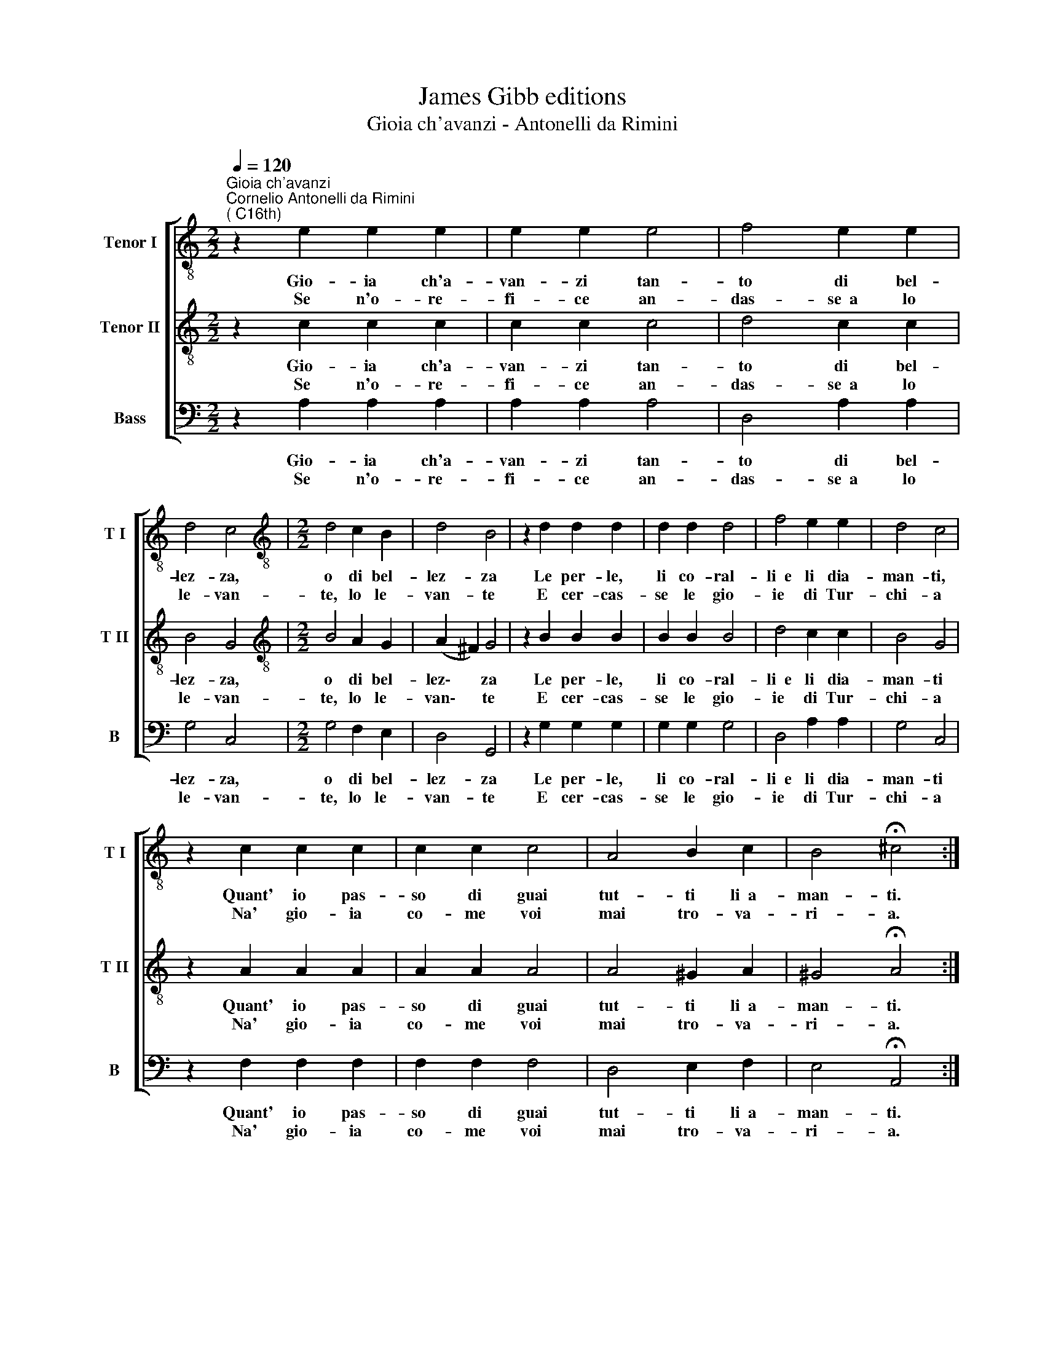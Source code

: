 X:1
T:James Gibb editions
T:Gioia ch'avanzi - Antonelli da Rimini
%%score [ 1 2 3 ]
L:1/8
Q:1/4=120
M:2/2
K:C
V:1 treble-8 nm="Tenor I" snm="T I"
V:2 treble-8 nm="Tenor II" snm="T II"
V:3 bass nm="Bass" snm="B"
V:1
"^Gioia ch'avanzi""^Cornelio Antonelli da Rimini\n( C16th)" z2 e2 e2 e2 | e2 e2 e4 | f4 e2 e2 | %3
w: Gio- ia ch'a-|van- zi tan-|to di bel-|
w: Se n'o- re-|fi- ce an-|das- se~~a lo|
 d4 c4 |[M:2/2][K:treble-8] d4 c2 B2 | d4 B4 | z2 d2 d2 d2 | d2 d2 d4 | f4 e2 e2 | d4 c4 | %10
w: lez- za,|o di bel-|lez- za|Le per- le,|li co- ral-|li~~e li dia-|man- ti,|
w: le- van-|te, lo le-|van- te|E cer- cas-|se le gio-|ie di Tur-|chi- a|
 z2 c2 c2 c2 | c2 c2 c4 | A4 B2 c2 | B4 !fermata!^c4 :| %14
w: Quant' io pas-|so di guai|tut- ti li~~a-|man- ti.|
w: Na' gio- ia|co- me voi|mai tro- va-|ri- a.|
V:2
 z2 c2 c2 c2 | c2 c2 c4 | d4 c2 c2 | B4 G4 |[M:2/2][K:treble-8] B4 A2 G2 | (A2 ^F2) G4 | %6
w: Gio- ia ch'a-|van- zi tan-|to di bel-|lez- za,|o di bel-|lez\- * za|
w: Se n'o- re-|fi- ce an-|das- se~~a lo|le- van-|te, lo le-|van\- * te|
 z2 B2 B2 B2 | B2 B2 B4 | d4 c2 c2 | B4 G4 | z2 A2 A2 A2 | A2 A2 A4 | A4 ^G2 A2 | %13
w: Le per- le,|li co- ral-|li~~e li dia-|man- ti|Quant' io pas-|so di guai|tut- ti li~~a-|
w: E cer- cas-|se le gio-|ie di Tur-|chi- a|Na' gio- ia|co- me voi|mai tro- va-|
 ^G4 !fermata!A4 :| %14
w: man- ti.|
w: ri- a.|
V:3
 z2 A,2 A,2 A,2 | A,2 A,2 A,4 | D,4 A,2 A,2 | G,4 C,4 |[M:2/2] G,4 F,2 E,2 | D,4 G,,4 | %6
w: Gio- ia ch'a-|van- zi tan-|to di bel-|lez- za,|o di bel-|lez- za|
w: Se n'o- re-|fi- ce an-|das- se~~a lo|le- van-|te, lo le-|van- te|
 z2 G,2 G,2 G,2 | G,2 G,2 G,4 | D,4 A,2 A,2 | G,4 C,4 | z2 F,2 F,2 F,2 | F,2 F,2 F,4 | %12
w: Le per- le,|li co- ral-|li~~e li dia-|man- ti|Quant' io pas-|so di guai|
w: E cer- cas-|se le gio-|ie di Tur-|chi- a|Na' gio- ia|co- me voi|
 D,4 E,2 F,2 | E,4 !fermata!A,,4 :| %14
w: tut- ti li~~a-|man- ti.|
w: mai tro- va-|ri- a.|

